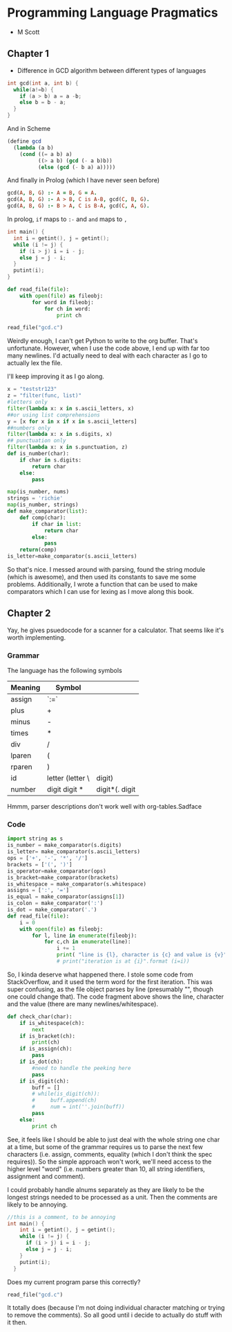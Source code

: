 * Programming Language Pragmatics
- M Scott

** Chapter 1

- Difference in GCD algorithm between different types of languages

#+BEGIN_SRC c
  int gcd(int a, int b) {
    while(a!=b) {
      if (a > b) a = a -b;
      else b = b - a;
    }
  }
#+END_SRC

And in Scheme

#+BEGIN_SRC scheme
  (define gcd
    (lambda (a b)
      (cond ((= a b) a)
            ((> a b) (gcd (- a b)b))
            (else (gcd (- b a) a)))))
#+END_SRC

And finally in Prolog (which I have never seen before)

#+BEGIN_SRC prolog
  gcd(A, B, G) :- A = B, G = A.
  gcd(A, B, G) :- A > B, C is A-B, gcd(C, B, G).
  gcd(A, B, G) :- B > A, C is B-A, gcd(C, A, G).
#+END_SRC

In prolog, ~if~ maps to ~:-~ and ~and~ maps to ~,~

#+BEGIN_SRC c :name gcd.c
  int main() {
    int i = getint(), j = getint();
    while (i != j) {
      if (i > j) i = i - j;
      else j = j - i;
    }
    putint(i);
  }
#+END_SRC

#+BEGIN_SRC python :session :tangle reader.py :results none
  def read_file(file):
      with open(file) as fileobj:
          for word in fileobj:
              for ch in word:
                  print ch
#+END_SRC

#+BEGIN_SRC python :session :results value
read_file("gcd.c")
#+END_SRC

#+RESULTS:

Weirdly enough, I can't get Python to write to the org buffer. That's unfortunate. However, when I use the code above, I end up with far too many newlines. I'd actually need to deal with each character as I go to actually lex the file. 

I'll keep improving it as I go along. 

#+BEGIN_SRC python :session
  x = "teststr123"
  z = "filter(func, list)"
  #letters only
  filter(lambda x: x in s.ascii_letters, x)
  ##or using list comprehensions
  y = [x for x in x if x in s.ascii_letters]
  ##numbers only
  filter(lambda x: x in s.digits, x)
  ## punctuation only
  filter(lambda x: x in s.punctuation, z)
  def is_number(char):
      if char in s.digits:
          return char
      else:
          pass

  map(is_number, nums)
  strings = 'richie'
  map(is_number, strings)
  def make_comparator(list):
      def comp(char):
          if char in list:
              return char
          else:
              pass
      return(comp)
  is_letter=make_comparator(s.ascii_letters)
#+END_SRC

So that's nice. I messed around with parsing, found the string module (which is awesome), and then used its constants to save me some problems. Additionally, I wrote a function that can be used to make comparators which I can use for lexing as I move along this book. 

** Chapter 2

Yay, he gives psuedocode for a scanner for a calculator.
That seems like it's worth implementing. 

*** Grammar
The language has the following symbols

| Meaning | Symbol           |        |
|---------+------------------+--------|
| assign  | `:=`             |        |
| plus    | +                |        |
| minus   | -                |        |
| times   | *                |        |
| div     | /                |        |
| lparen  | (                |        |
| rparen  | )                |        |
| id      | letter (letter \ | digit) |
| number  | digit digit * |digit*(. digit|digit) digit* |        |

Hmmm, parser descriptions don't work well with org-tables.Sadface


*** Code
#+BEGIN_SRC python
  import string as s
  is_number = make_comparator(s.digits)
  is_letter= make_comparator(s.ascii_letters)
  ops = ['+', '-', '*', '/']
  brackets = ['(', ')']
  is_operator=make_comparator(ops)
  is_bracket=make_comparator(brackets)
  is_whitespace = make_comparator(s.whitespace)
  assigns = [':', '=']
  is_equal = make_comparator(assigns[1])
  is_colon = make_comparator(':')
  is_dot = make_comparator('.')
  def read_file(file):
      i = 0
      with open(file) as fileobj:
          for l, line in enumerate(fileobj):
              for c,ch in enumerate(line):
                  i += 1
                  print( "line is {l}, character is {c} and value is {v}".format (l=l, c=c, v=ch))
                  # print("iteration is at {i}".format (i=i))

#+END_SRC

So, I kinda deserve what happened there. I stole some code from StackOverflow, and it used the term word for the first iteration.
This was super confusing, as the file object parses by line (presumably "\n", though one could change that). The code fragment above shows the line, character and the value (there are many newlines/whitespace). 

#+BEGIN_SRC python :session
  def check_char(char):
      if is_whitespace(ch):
          next
      if is_bracket(ch):
          print(ch)
      if is_assign(ch):
          pass
      if is_dot(ch):
          #need to handle the peeking here
          pass
      if is_digit(ch):
          buff = []
          # while(is_digit(ch)):
          #     buff.append(ch)
          #     num = int(''.join(buff))
          pass
      else:
          print ch
#+END_SRC

See, it feels like I should be able to just deal with the whole string one char at a time, but some of the grammar requires us to parse the next few characters (i.e. assign, comments, equality (which I don't think the spec requires)). So the simple approach won't work, we'll need access to the higher level "word" (i.e. numbers greater than 10, all string identifiers, assignment and comment). 

I could probably handle alnums separately as they are likely to be the longest strings needed to be processed as a unit. 
Then the comments are likely to be annoying. 

#+BEGIN_SRC c
  //this is a comment, to be annoying
  int main() {
      int i = getint(), j = getint();
      while (i != j) {
        if (i > j) i = i - j;
        else j = j - i;
      }
      putint(i);
    }
#+END_SRC

Does my current program parse this correctly?
#+BEGIN_SRC python :session
  read_file("gcd.c")
#+END_SRC

#+RESULTS:
:       if (i > j) i = i - j;

It totally does (because I'm not doing individual character matching or trying to remove the comments). So all good until i decide to actually do stuff with it then. 
